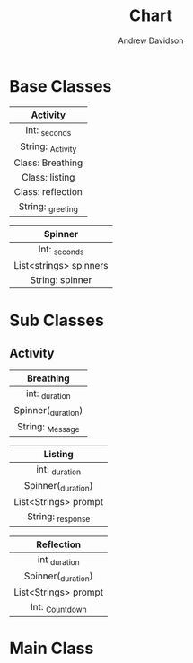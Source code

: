 #+title: Chart
#+author: Andrew Davidson
#+email: andrw.davidson@wulfalpha.com

* Base Classes

|     Activity      |
|        <c>        |
|-------------------|
|   Int: _seconds   |
| String: _Activity |
|-------------------|
| Class: Breathing  |
|  Class: listing   |
| Class: reflection |
| String: _greeting |

|        Spinner         |
|          <c>           |
|------------------------|
|     Int: _seconds      |
|------------------------|
| List<strings> spinners |
|    String: spinner     |

* Sub Classes

** Activity

|     Breathing      |
|        <c>         |
|--------------------|
|   int: _duration   |
|--------------------|
| Spinner(_duration) |
|  String: _Message  |

|       Listing        |
|         <c>          |
|----------------------|
|    int: _duration    |
|----------------------|
|  Spinner(_duration)  |
| List<Strings> prompt |
|  String: _response   |

|      Reflection      |
|         <c>          |
|----------------------|
|    int _duration     |
|----------------------|
|  Spinner(_duration)  |
| List<Strings> prompt |
| Int: _Countdown      |

* Main Class
